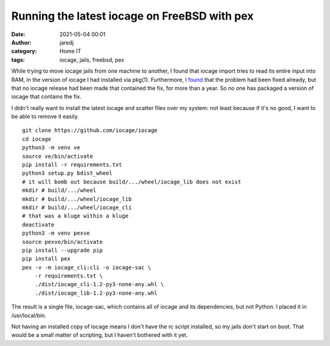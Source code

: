 Running the latest iocage on FreeBSD with pex
#############################################
:date: 2021-05-04 00:01
:author: jaredj
:category: Home IT
:tags: iocage, jails, freebsd, pex

While trying to move iocage jails from one machine to another, I found
that iocage import tries to read its entire input into RAM, in the
version of iocage I had installed via pkg(1). Furthermore, I `found
<https://github.com/iocage/iocage/issues/1086#issuecomment-809902293>`_
that the problem had been fixed already, but that no iocage release
had been made that contained the fix, for more than a year. So no one
has packaged a version of iocage that contains the fix.

I didn't really want to install the latest iocage and scatter files
over my system: not least because if it's no good, I want to be able
to remove it easily.

::

   git clone https://github.com/iocage/iocage
   cd iocage
   python3 -m venv ve
   source ve/bin/activate
   pip install -r requirements.txt
   python3 setup.py bdist_wheel
   # it will bomb out because build/.../wheel/iocage_lib does not exist
   mkdir # build/.../wheel
   mkdir # build/.../wheel/iocage_lib
   mkdir # build/.../wheel/iocage_cli
   # that was a kluge within a kluge
   deactivate
   python3 -m venv pexve
   source pexve/bin/activate
   pip install --upgrade pip
   pip install pex
   pex -v -m iocage_cli:cli -o iocage-sac \
       -r requirements.txt \
       ./dist/iocage_cli-1.2-py3-none-any.whl \
       ./dist/iocage_lib-1.2-py3-none-any.whl

The result is a single file, iocage-sac, which contains all of iocage
and its dependencies, but not Python. I placed it in /usr/local/bin.

Not having an installed copy of iocage means I don't have the rc
script installed, so my jails don't start on boot. That would be a
small matter of scripting, but I haven't bothered with it yet.
